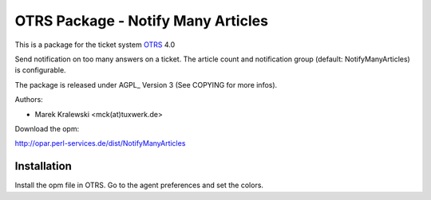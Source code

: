 =====================================
 OTRS Package - Notify Many Articles
=====================================

This is a package for the ticket system OTRS_ 4.0

Send notification on too many answers on a ticket. The article count and notification group (default: NotifyManyArticles) is configurable.

The package is released under AGPL_ Version 3 (See COPYING for more infos).

Authors:

* Marek Kralewski <mck(at)tuxwerk.de>

Download the opm:

http://opar.perl-services.de/dist/NotifyManyArticles

Installation
------------

Install the opm file in OTRS. Go to the agent preferences and set the colors.

.. _OTRS: http://www.otrs.org
.. _GPL: http://www.gnu.org/copyleft/gpl.html
